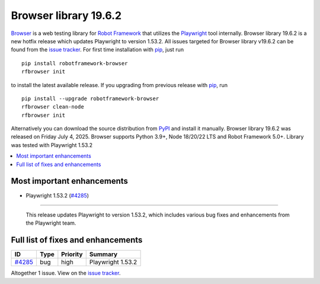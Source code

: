 ======================
Browser library 19.6.2
======================


.. default-role:: code


Browser_ is a web testing library for `Robot Framework`_ that utilizes
the Playwright_ tool internally. Browser library 19.6.2 is a new hotfix
release which updates Playwright to version 1.53.2. All issues targeted
for Browser library v19.6.2 can be found from the `issue tracker`_.
For first time installation with pip_, just run
::
   pip install robotframework-browser
   rfbrowser init
to install the latest available release. If you upgrading
from previous release with pip_, run
::
   pip install --upgrade robotframework-browser
   rfbrowser clean-node
   rfbrowser init
Alternatively you can download the source distribution from PyPI_ and
install it manually. Browser library 19.6.2 was released on Friday July 4, 2025.
Browser supports Python 3.9+, Node 18/20/22 LTS and Robot Framework 5.0+.
Library was tested with Playwright 1.53.2

.. _Robot Framework: http://robotframework.org
.. _Browser: https://github.com/MarketSquare/robotframework-browser
.. _Playwright: https://github.com/microsoft/playwright
.. _pip: http://pip-installer.org
.. _PyPI: https://pypi.python.org/pypi/robotframework-browser
.. _issue tracker: https://github.com/MarketSquare/robotframework-browser/milestones/v19.6.2


.. contents::
   :depth: 2
   :local:

Most important enhancements
===========================

- Playwright 1.53.2 (`#4285`_)
------------------------------

  This release updates Playwright to version 1.53.2, which includes
  various bug fixes and enhancements from the Playwright team.


Full list of fixes and enhancements
===================================

.. list-table::
    :header-rows: 1

    * - ID
      - Type
      - Priority
      - Summary
    * - `#4285`_
      - bug
      - high
      - Playwright 1.53.2

Altogether 1 issue. View on the `issue tracker <https://github.com/MarketSquare/robotframework-browser/issues?q=milestone%3Av19.6.2>`__.

.. _#4285: https://github.com/MarketSquare/robotframework-browser/issues/4285
